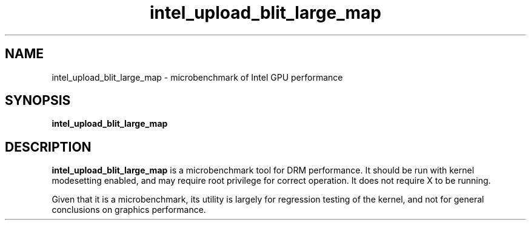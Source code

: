 .\" shorthand for double quote that works everywhere.
.ds q \N'34'
.TH intel_upload_blit_large_map __appmansuffix__ __xorgversion__
.SH NAME
intel_upload_blit_large_map \- microbenchmark of Intel GPU performance
.SH SYNOPSIS
.nf
.B intel_upload_blit_large_map
.fi
.SH DESCRIPTION
.B intel_upload_blit_large_map
is a microbenchmark tool for DRM performance.  It should be run with kernel
modesetting enabled, and may require root privilege for correct operation.
It does not require X to be running.
.PP
Given that it is a microbenchmark, its utility is largely for regression
testing of the kernel, and not for general conclusions on graphics
performance.
